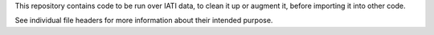 This repository contains code to be run over IATI data, to clean it up or
augment it, before importing it into other code.

See individual file headers for more information about their intended purpose.
